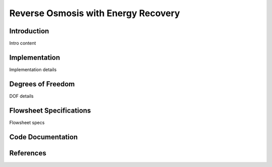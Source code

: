 Reverse Osmosis with Energy Recovery
====================================

Introduction
------------

Intro content

Implementation
--------------

Implementation details

Degrees of Freedom 
------------------

DOF details

Flowsheet Specifications
------------------------

Flowsheet specs

Code Documentation
------------------



References
----------
